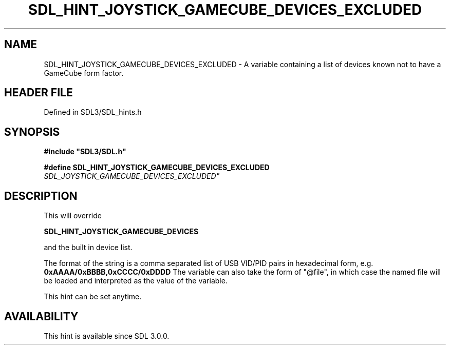 .\" This manpage content is licensed under Creative Commons
.\"  Attribution 4.0 International (CC BY 4.0)
.\"   https://creativecommons.org/licenses/by/4.0/
.\" This manpage was generated from SDL's wiki page for SDL_HINT_JOYSTICK_GAMECUBE_DEVICES_EXCLUDED:
.\"   https://wiki.libsdl.org/SDL_HINT_JOYSTICK_GAMECUBE_DEVICES_EXCLUDED
.\" Generated with SDL/build-scripts/wikiheaders.pl
.\"  revision SDL-3.1.2-no-vcs
.\" Please report issues in this manpage's content at:
.\"   https://github.com/libsdl-org/sdlwiki/issues/new
.\" Please report issues in the generation of this manpage from the wiki at:
.\"   https://github.com/libsdl-org/SDL/issues/new?title=Misgenerated%20manpage%20for%20SDL_HINT_JOYSTICK_GAMECUBE_DEVICES_EXCLUDED
.\" SDL can be found at https://libsdl.org/
.de URL
\$2 \(laURL: \$1 \(ra\$3
..
.if \n[.g] .mso www.tmac
.TH SDL_HINT_JOYSTICK_GAMECUBE_DEVICES_EXCLUDED 3 "SDL 3.1.2" "Simple Directmedia Layer" "SDL3 FUNCTIONS"
.SH NAME
SDL_HINT_JOYSTICK_GAMECUBE_DEVICES_EXCLUDED \- A variable containing a list of devices known not to have a GameCube form factor\[char46]
.SH HEADER FILE
Defined in SDL3/SDL_hints\[char46]h

.SH SYNOPSIS
.nf
.B #include \(dqSDL3/SDL.h\(dq
.PP
.BI "#define SDL_HINT_JOYSTICK_GAMECUBE_DEVICES_EXCLUDED "SDL_JOYSTICK_GAMECUBE_DEVICES_EXCLUDED"
.fi
.SH DESCRIPTION
This will override

.BR SDL_HINT_JOYSTICK_GAMECUBE_DEVICES

and the built in device list\[char46]

The format of the string is a comma separated list of USB VID/PID pairs in
hexadecimal form, e\[char46]g\[char46]
.BR 0xAAAA/0xBBBB,0xCCCC/0xDDDD
The variable can also take the form of "@file", in which case the named
file will be loaded and interpreted as the value of the variable\[char46]

This hint can be set anytime\[char46]

.SH AVAILABILITY
This hint is available since SDL 3\[char46]0\[char46]0\[char46]

